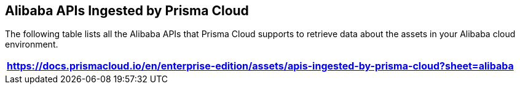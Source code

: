 == Alibaba APIs Ingested by Prisma Cloud

The following table lists all the Alibaba APIs that Prisma Cloud supports to retrieve data about the assets in your Alibaba cloud environment.

[format=csv, options="header"]
|===
https://docs.prismacloud.io/en/enterprise-edition/assets/apis-ingested-by-prisma-cloud?sheet=alibaba
|===
